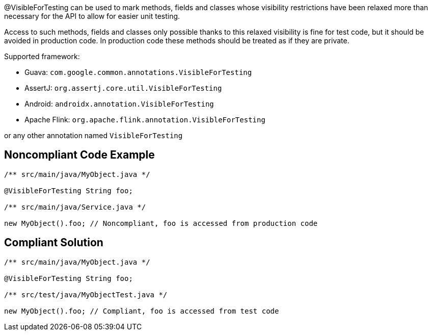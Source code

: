 @VisibleForTesting can be used to mark methods, fields and classes whose visibility restrictions have been relaxed more than necessary for the API to allow for easier unit testing.

Access to such methods, fields and classes only possible thanks to this relaxed visibility is fine for test code, but it should be avoided in production code. In production code these methods should be treated as if they are private.

Supported framework:

* Guava: `+com.google.common.annotations.VisibleForTesting+`

* AssertJ: `+org.assertj.core.util.VisibleForTesting+`

* Android: `+androidx.annotation.VisibleForTesting+`

* Apache Flink: `+org.apache.flink.annotation.VisibleForTesting+`

or any other annotation named `+VisibleForTesting+`


== Noncompliant Code Example

----
/** src/main/java/MyObject.java */

@VisibleForTesting String foo;

/** src/main/java/Service.java */

new MyObject().foo; // Noncompliant, foo is accessed from production code
----


== Compliant Solution

----
/** src/main/java/MyObject.java */

@VisibleForTesting String foo;

/** src/test/java/MyObjectTest.java */

new MyObject().foo; // Compliant, foo is accessed from test code
----

